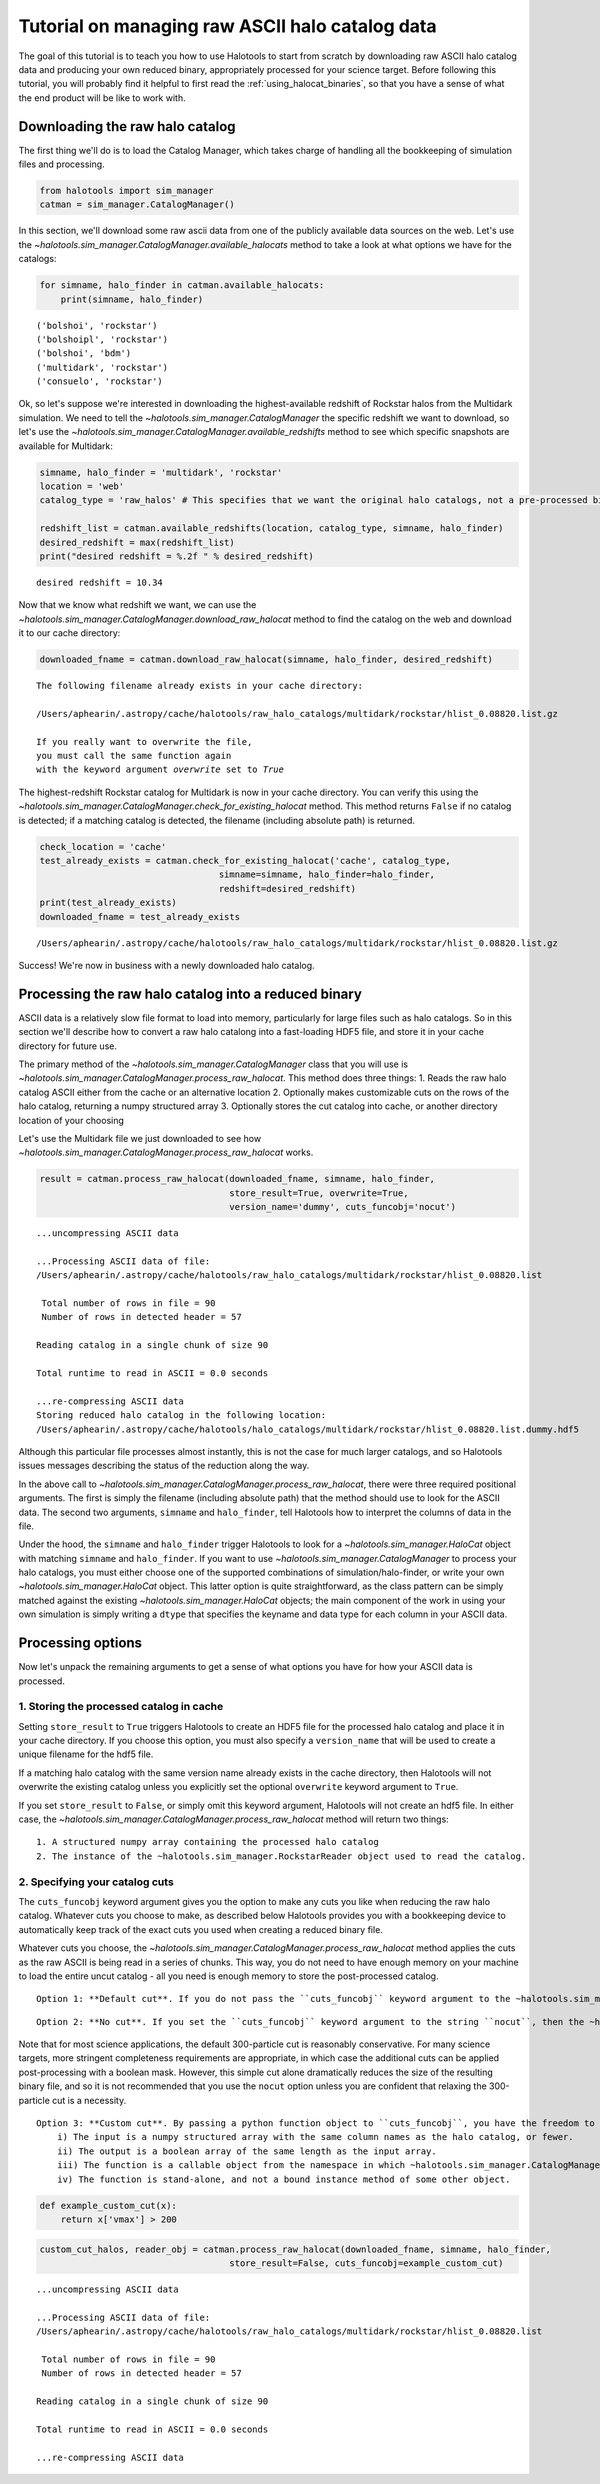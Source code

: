 
.. _raw_halocats_tutorial:

*************************************************
Tutorial on managing raw ASCII halo catalog data
*************************************************

The goal of this tutorial is to teach you how to use Halotools to start
from scratch by downloading raw ASCII halo catalog data and producing
your own reduced binary, appropriately processed for your science
target. Before following this tutorial, you will probably find it
helpful to first read the :ref:`using_halocat_binaries`, so that you
have a sense of what the end product will be like to work with.

Downloading the raw halo catalog
--------------------------------

The first thing we'll do is to load the Catalog Manager, which takes
charge of handling all the bookkeeping of simulation files and
processing.

.. code:: python

    from halotools import sim_manager
    catman = sim_manager.CatalogManager()

In this section, we'll download some raw ascii data from one of the
publicly available data sources on the web. Let's use the
`~halotools.sim_manager.CatalogManager.available_halocats` method
to take a look at what options we have for the catalogs:

.. code:: python

    for simname, halo_finder in catman.available_halocats:
        print(simname, halo_finder)

.. parsed-literal::

    ('bolshoi', 'rockstar')
    ('bolshoipl', 'rockstar')
    ('bolshoi', 'bdm')
    ('multidark', 'rockstar')
    ('consuelo', 'rockstar')


Ok, so let's suppose we're interested in downloading the
highest-available redshift of Rockstar halos from the Multidark
simulation. We need to tell the
`~halotools.sim_manager.CatalogManager` the specific redshift we
want to download, so let's use the
`~halotools.sim_manager.CatalogManager.available_redshifts` method
to see which specific snapshots are available for Multidark:

.. code:: python

    simname, halo_finder = 'multidark', 'rockstar'
    location = 'web'
    catalog_type = 'raw_halos' # This specifies that we want the original halo catalogs, not a pre-processed binary
    
    redshift_list = catman.available_redshifts(location, catalog_type, simname, halo_finder)
    desired_redshift = max(redshift_list)
    print("desired redshift = %.2f " % desired_redshift)


.. parsed-literal::

    desired redshift = 10.34 


Now that we know what redshift we want, we can use the
`~halotools.sim_manager.CatalogManager.download_raw_halocat`
method to find the catalog on the web and download it to our cache
directory:

.. code:: python

    downloaded_fname = catman.download_raw_halocat(simname, halo_finder, desired_redshift)


.. parsed-literal::

    The following filename already exists in your cache directory: 
    
    /Users/aphearin/.astropy/cache/halotools/raw_halo_catalogs/multidark/rockstar/hlist_0.08820.list.gz
    
    If you really want to overwrite the file, 
    you must call the same function again 
    with the keyword argument `overwrite` set to `True`


The highest-redshift Rockstar catalog for Multidark is now in your cache
directory. You can verify this using the
`~halotools.sim_manager.CatalogManager.check_for_existing_halocat`
method. This method returns ``False`` if no catalog is detected; if a
matching catalog is detected, the filename (including absolute path) is
returned.

.. code:: python

    check_location = 'cache'
    test_already_exists = catman.check_for_existing_halocat('cache', catalog_type, 
                                      simname=simname, halo_finder=halo_finder, 
                                      redshift=desired_redshift)
    print(test_already_exists)
    downloaded_fname = test_already_exists

.. parsed-literal::

    /Users/aphearin/.astropy/cache/halotools/raw_halo_catalogs/multidark/rockstar/hlist_0.08820.list.gz


Success! We're now in business with a newly downloaded halo catalog.

Processing the raw halo catalog into a reduced binary
-----------------------------------------------------

ASCII data is a relatively slow file format to load into memory,
particularly for large files such as halo catalogs. So in this section
we'll describe how to convert a raw halo catalong into a fast-loading
HDF5 file, and store it in your cache directory for future use.

The primary method of the `~halotools.sim_manager.CatalogManager`
class that you will use is
`~halotools.sim_manager.CatalogManager.process_raw_halocat`. This
method does three things: 1. Reads the raw halo catalog ASCII either
from the cache or an alternative location 2. Optionally makes
customizable cuts on the rows of the halo catalog, returning a numpy
structured array 3. Optionally stores the cut catalog into cache, or
another directory location of your choosing

Let's use the Multidark file we just downloaded to see how
`~halotools.sim_manager.CatalogManager.process_raw_halocat` works.

.. code:: python

    result = catman.process_raw_halocat(downloaded_fname, simname, halo_finder, 
                                        store_result=True, overwrite=True, 
                                        version_name='dummy', cuts_funcobj='nocut')


.. parsed-literal::

    ...uncompressing ASCII data
    
    ...Processing ASCII data of file: 
    /Users/aphearin/.astropy/cache/halotools/raw_halo_catalogs/multidark/rockstar/hlist_0.08820.list
     
     Total number of rows in file = 90
     Number of rows in detected header = 57 
    
    Reading catalog in a single chunk of size 90
    
    Total runtime to read in ASCII = 0.0 seconds
    
    ...re-compressing ASCII data
    Storing reduced halo catalog in the following location:
    /Users/aphearin/.astropy/cache/halotools/halo_catalogs/multidark/rockstar/hlist_0.08820.list.dummy.hdf5


Although this particular file processes almost instantly, this is not
the case for much larger catalogs, and so Halotools issues messages
describing the status of the reduction along the way.

In the above call to
`~halotools.sim_manager.CatalogManager.process_raw_halocat`, there
were three required positional arguments. The first is simply the
filename (including absolute path) that the method should use to look
for the ASCII data. The second two arguments, ``simname`` and
``halo_finder``, tell Halotools how to interpret the columns of data in
the file.

Under the hood, the ``simname`` and ``halo_finder`` trigger Halotools to
look for a `~halotools.sim_manager.HaloCat` object with matching
``simname`` and ``halo_finder``. If you want to use
`~halotools.sim_manager.CatalogManager` to process your halo
catalogs, you must either choose one of the supported combinations of
simulation/halo-finder, or write your own
`~halotools.sim_manager.HaloCat` object. This latter option is
quite straightforward, as the class pattern can be simply matched
against the existing `~halotools.sim_manager.HaloCat` objects; the
main component of the work in using your own simulation is simply
writing a ``dtype`` that specifies the keyname and data type for each
column in your ASCII data.

Processing options
------------------

Now let's unpack the remaining arguments to get a sense of what options
you have for how your ASCII data is processed.

1. Storing the processed catalog in cache
~~~~~~~~~~~~~~~~~~~~~~~~~~~~~~~~~~~~~~~~~

Setting ``store_result`` to ``True`` triggers Halotools to create an
HDF5 file for the processed halo catalog and place it in your cache
directory. If you choose this option, you must also specify a
``version_name`` that will be used to create a unique filename for the
hdf5 file.

If a matching halo catalog with the same version name already exists in
the cache directory, then Halotools will not overwrite the existing
catalog unless you explicitly set the optional ``overwrite`` keyword
argument to ``True``.

If you set ``store_result`` to ``False``, or simply omit this keyword
argument, Halotools will not create an hdf5 file. In either case, the
`~halotools.sim_manager.CatalogManager.process_raw_halocat` method
will return two things:

::

    1. A structured numpy array containing the processed halo catalog
    2. The instance of the ~halotools.sim_manager.RockstarReader object used to read the catalog.

2. Specifying your catalog cuts
~~~~~~~~~~~~~~~~~~~~~~~~~~~~~~~

The ``cuts_funcobj`` keyword argument gives you the option to make any
cuts you like when reducing the raw halo catalog. Whatever cuts you
choose to make, as described below Halotools provides you with a
bookkeeping device to automatically keep track of the exact cuts you
used when creating a reduced binary file.

Whatever cuts you choose, the
`~halotools.sim_manager.CatalogManager.process_raw_halocat` method
applies the cuts as the raw ASCII is being read in a series of chunks.
This way, you do not need to have enough memory on your machine to load
the entire uncut catalog - all you need is enough memory to store the
post-processed catalog.

::

    Option 1: **Default cut**. If you do not pass the ``cuts_funcobj`` keyword argument to the ~halotools.sim_manager.CatalogManager.process_raw_halocat method, default cuts will be chosen for you. These default cuts are specified by the ~halotools.sim_manager.RockstarReader method of the ~halotools.sim_manager.RockstarReader. The current default cut is to throw out any halo or subhalo that never had more than 300 particles at any point in its past history. 

::

    Option 2: **No cut**. If you set the ``cuts_funcobj`` keyword argument to the string ``nocut``, then the ~halotools.sim_manager.CatalogManager.process_raw_halocat method will keep all rows. 

Note that for most science applications, the default 300-particle cut is
reasonably conservative. For many science targets, more stringent
completeness requirements are appropriate, in which case the additional
cuts can be applied post-processing with a boolean mask. However, this
simple cut alone dramatically reduces the size of the resulting binary
file, and so it is not recommended that you use the ``nocut`` option
unless you are confident that relaxing the 300-particle cut is a
necessity.

::

    Option 3: **Custom cut**. By passing a python function object to ``cuts_funcobj``, you have the freedom to make any cuts you like. We'll give an example of this usage below. The only requirements on the function object are as follows:
        i) The input is a numpy structured array with the same column names as the halo catalog, or fewer. 
        ii) The output is a boolean array of the same length as the input array.
        iii) The function is a callable object from the namespace in which ~halotools.sim_manager.CatalogManager.process_raw_halocat is called
        iv) The function is stand-alone, and not a bound instance method of some other object.

.. code:: python

    def example_custom_cut(x):
        return x['vmax'] > 200
.. code:: python

    custom_cut_halos, reader_obj = catman.process_raw_halocat(downloaded_fname, simname, halo_finder, 
                                        store_result=False, cuts_funcobj=example_custom_cut)


.. parsed-literal::

    ...uncompressing ASCII data
    
    ...Processing ASCII data of file: 
    /Users/aphearin/.astropy/cache/halotools/raw_halo_catalogs/multidark/rockstar/hlist_0.08820.list
     
     Total number of rows in file = 90
     Number of rows in detected header = 57 
    
    Reading catalog in a single chunk of size 90
    
    Total runtime to read in ASCII = 0.0 seconds
    
    ...re-compressing ASCII data


